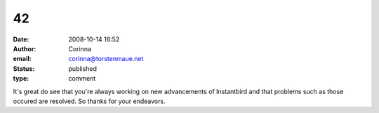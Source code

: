 42
##
:date: 2008-10-14 16:52
:author: Corinna
:email: corinna@torstenmaue.net
:status: published
:type: comment

It's great do see that you're always working on new advancements of Instantbird and that problems such as those occured are resolved. So thanks for your endeavors.
